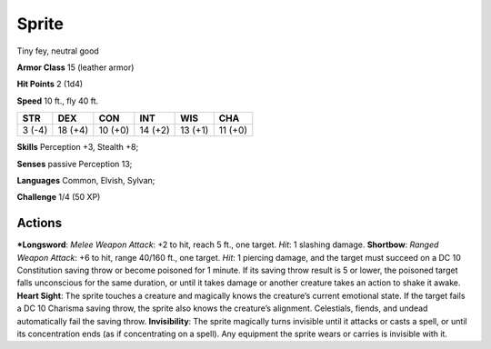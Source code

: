 Sprite  
-------------------------------------------------------------


Tiny fey, neutral good

**Armor Class** 15 (leather armor)

**Hit Points** 2 (1d4)

**Speed** 10 ft., fly 40 ft.

+----------+-----------+-----------+-----------+-----------+-----------+
| STR      | DEX       | CON       | INT       | WIS       | CHA       |
+==========+===========+===========+===========+===========+===========+
| 3 (-4)   | 18 (+4)   | 10 (+0)   | 14 (+2)   | 13 (+1)   | 11 (+0)   |
+----------+-----------+-----------+-----------+-----------+-----------+

**Skills** Perception +3, Stealth +8;

**Senses** passive Perception 13;

**Languages** Common, Elvish, Sylvan;

**Challenge** 1/4 (50 XP)

Actions
~~~~~~~~~~~~~~~~~~~~~~~~~~~~~~

***Longsword**: *Melee Weapon Attack*: +2 to hit, reach 5 ft., one
target. *Hit*: 1 slashing damage. **Shortbow**: *Ranged Weapon Attack*:
+6 to hit, range 40/160 ft., one target. *Hit*: 1 piercing damage, and
the target must succeed on a DC 10 Constitution saving throw or become
poisoned for 1 minute. If its saving throw result is 5 or lower, the
poisoned target falls unconscious for the same duration, or until it
takes damage or another creature takes an action to shake it awake.
**Heart Sight**: The sprite touches a creature and magically knows the
creature’s current emotional state. If the target fails a DC 10 Charisma
saving throw, the sprite also knows the creature’s alignment.
Celestials, fiends, and undead automatically fail the saving throw.
**Invisibility**: The sprite magically turns invisible until it attacks
or casts a spell, or until its concentration ends (as if concentrating
on a spell). Any equipment the sprite wears or carries is invisible with
it.
